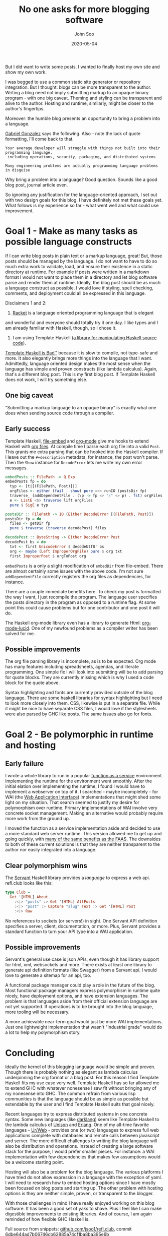 #+title: No one asks for more blogging software
#+author: John Soo
#+email: jsoo1@asu.edu
#+date: 2020-05-04
#+slug: no-one-asks-for-more-blogging-software
#+description: Why I wrote this program.

But I did want to write some posts.  I wanted to finally host my own
site and show my own work.

I was begged to use a common static site generator or repository
integration.  But I thought: blogs can be more transparent to the
author.  Writing a blog need not imply submitting markup to an opaque
binary program - with one big caveat.  Theming and styling can be
transparent and alive to the author.  Hosting and runtime, similarly,
might be closer to the author's fingertips.

Moreover: the humble blog presents an opportunity to bring a problem
into a language.

[[https://twitter.com/GabrielG439/status/1186451668944113664?s=20][Gabriel Gonzalez]] says the following.  Also - note the lack of quote
formatting, I'll come back to that.

#+BEGIN_SRC none
Your average developer will struggle with things not built into their programming language,
 including operations, security, packaging, and distributed systems

Many engineering problems are actually programming language problems in disguise
#+END_SRC

Why bring a problem into a language?  Good question.  Sounds like a
good blog post, journal article even.

So ignoring any justification for the language-oriented approach, I
set out with two design goals for this blog.  I have definitely not
met these goals yet.  What follows is my experience so far - what went
well and what could use improvement.

* Goal 1 - Make as many tasks as possible language constructs

If I can write blog posts in plain text or a markup language, great!
But, those posts should be managed by the language.  I do not want to
have to do so much extra work to validate, load, and ensure their
existence in a static directory at runtime.  For example if posts were
written in a markdown format I would not want to place them in a
directory and let blog software parse and render them at runtime.
Ideally, the blog post should be as much a language construct as
possible.  I would love if styling, spell checking, comments, and
deployment could all be expressed in this language.

Disclaimers 1 and 2:

1. [[https://racket-lang.org/][Racket]] is a language oriented programming language that is elegant
and wonderful and everyone should totally try it one day. I like types
and I am already familiar with Haskell, though, so I chose it.

2. I am using Template Haskell ([[https://hackage.haskell.org/package/template-haskell][a library for manipulating Haskell source code]]).
[[https://stackoverflow.com/questions/10857030/whats-so-bad-about-template-haskell][Template Haskell is Bad™]] because it is slow to compile, not type-safe
and more.  It also elegantly brings more things into the language that
I want.  Admittedly, language oriented design makes the most sense
when the language has simple and proven constructs (like lambda
calculus).  Again, that's a different blog post.  This is my first
blog post.  If Template Haskell does not work, I will try something
else.

** One big caveat

"Submitting a markup language to an opaque binary" is exactly what one
does when sending source code through a compiler.

** Early success

Template Haskell, [[https://hackage.haskell.org/package/file-embed][file-embed]] and [[https://hackage.haskell.org/package/org-mode][org-mode]] give me hooks to extend
Haskell with [[https://www.orgmode.org][org files]].  At compile time I parse each org file into a
valid ~Post~.  This grants me extra parsing that can be hooked into
the Haskell compiler.  If I leave out the ~#+description~ metadata,
for instance, the post won't parse.  Then the ~Show~ instance for
~DecodeError~ lets me write my own error messages.

#+BEGIN_SRC haskell
embedPosts :: FilePath -> Q Exp
embedPosts fp = do
  typ <- [t|[(FilePath, Post)]|]
  orgFiles <- either (fail . show) pure =<< runIO (postsDir fp)
  traverse_ (addDependentFile . (\p -> fp <> "/" <> p) . fst) orgFiles
  e <- ListE <$> traverse lift orgFiles
  pure $ SigE e typ

postsDir :: FilePath -> IO (Either DecodeError [(FilePath, Post)])
postsDir fp = do
  files <- getDir fp
  pure $ traverse (traverse decodePost) files

decodePost :: ByteString -> Either DecodeError Post
decodePost bs = do
  txt <- first UnicodeError $ decodeUtf8' bs
  org <- maybe (Left ImproperOrgFile) pure $ org txt
  first ImproperPost $ orgToPost org
#+END_SRC

~embedPosts~ is a only a slight modification of ~embedDir~ from
file-embed.  There are almost certainly some issues with the above
code.  I'm not sure ~addDependentFile~ correctly registers the org
files as dependencies, for instance.

There are a couple immediate benefits here.  To check my post is
formatted the way I want, I just recompile the program.  The language
user specifies the posts directory in the program as opposed to a
runtime flag.  At some point this could cause problems but for one
contributor and one post it will do.

The Haskell org-mode library even has a library to generate Html:
[[https://hackage.haskell.org/package/org-mode-lucid][org-mode-lucid]].  One of my newfound problems as a compiler writer has
been solved for me.

** Possible improvements

The org file parsing library is incomplete, as is to be expected.  Org
mode has many features including spreadsheets, agendas, and literate
programming.  One simple fix I will look into submitting will be to
add parsing for quote blocks.  They are currently missing which is why
I used a code block for the quote above.

Syntax highlighting and fonts are currently provided outside of the
blog language.  There are some haskell libraries for syntax
highlighting but I need to look more closely into them.  CSS, likewise
is put in a separate file.  While it might be nice to have separate
CSS files, I would love if the stylesheets were also parsed by GHC
like posts. The same issues also go for fonts.

* Goal 2 - Be polymorphic in runtime and hosting

** Early failure

I wrote a whole library to run in a popular [[https://github.com/jsoo1/yawll][function as a service]]
environment.  Implementing the runtime for the environment went
smoothly.  After the initial elation over implementing the runtime, I
found I would have to implement a webserver on top of it.  I
searched - maybe incompletely - for WAI (the [[https://hackage.haskell.org/package/wai][Web Application
Interface]]) implementations that might shed some light on my situation.
That search seemed to justify my desire for polymorphism over runtime.
Primary implementations of WAI involve very concrete socket
management.  Making an alternative would probably require more work
from the ground up.

I moved the function as a service implementation aside and decided to
use a more standard web server runtime.  This version allowed me to
get up and going quickly, with [[https://cloud.google.com/run][many of the same benefits as the FAAS]].
The downsides to both of these current solutions is that they are
neither transparent to the author nor easily integrated into a
language.

** Clear polymorphism wins

The [[http://hackage.haskell.org/package/servant][Servant]] Haskell library provides a /language/ to express a web
api.  refl.club looks like this:

#+BEGIN_SRC haskell
type Club =
  Get '[HTML] About
    :<|> "posts" :> Get '[HTML] AllPosts
    :<|> "post" :> Capture "slug" Text :> Get '[HTML] Post
    :<|> Raw
#+END_SRC

No references to sockets (or servers!) in sight.  One Servant API
definition specifies a server, client, documentation, or more.  Plus,
Servant provides a standard function to turn your API type into a WAI
application.

** Possible improvements

Servant's general use case is json APIs, even though it has library
support for html, xml, websockets and more.  There exists at least one
library to generate api definition formats (like Swagger) from a
Servant api.  I would love to generate a sitemap for an api, too.

A functional package manager could play a role in the future of the
blog.  Most functional package managers express polymorphism in
runtime quite nicely, have deployment options, and have extension
languages.  The problem is that languages aside from their official
extension language are not yet supported.  If operations is to be
brought into the blog language, more tooling will be necessary.

A more achievable near-term goal would just be more WAI
implementations.  Just one lightweight implementation that wasn't
"industrial grade" would do a lot to help my polymorphism story.

* Concluding

Ideally the kernel of this blogging language would be simple and
proven. Though there is probably nothing as elegant as lambda calculus
underpinning the org format or a blog post. For this reason I find
Template Haskell fits my use case very well.  Template Haskell has so
far allowed me to extend GHC with whatever nonesense I saw fit without
bringing any of my nonesense into GHC.  The common refrain from
various lisp communities is that the language should be as simple as
possible but extendable by the user and I find Template Haskell suits
that goal nicely.

Recent languages try to express distributed systems in one concrete
syntax.  Some new languages (like [[https://darklang.com/][darklang]]) seem like Template Haskell
to the lambda calculus of [[https://www.unisonweb.org/][Unison]] and [[https://www.erlang.org/][Erlang]].  One of my all-time
favorite languages - [[http://impredicative.com/ur/][Ur/Web]] - provides one (or two) languages to
express full web applications complete with databases and remote calls
between javascript and server.  The more difficult challenges to
writing the blog language will also be distribution and operations.
Instead of creating a large software stack for the purpose, I would
prefer smaller pieces.  For instance: a WAI implementation with few
dependencies that makes few assumptions would be a welcome starting
point.

Hosting will also be a problem for the blog language. The various
platforms I have tried do not allow expression in a language with the
exception of yaml. I will need to research how to embed hosting
options since I have mostly been focused on blog posts and starting
up.  The other problem with hosting options is they are neither
simple, proven, or transparent to the blogger.

With those challenges in mind I have really enjoyed working on this
blog software. It has been a good set of yaks to shave. Plus I feel
like I can make digestible improvements to existing libraries.  And of
course, I am again reminded of how flexible GHC Haskell is.

Full source from snippets: [[https://github.com/jsoo1/refl.club/][github.com/jsoo1/refl.club]], commit
6dbe644ad7b06746cb62885a74cf1ba8ba395e6b
